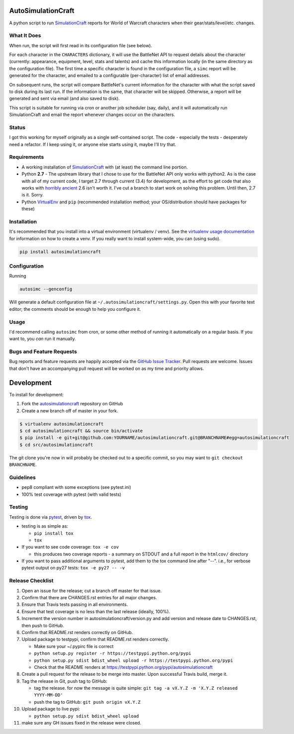 AutoSimulationCraft
========================

.. image:: https://pypip.in/v/autosimulationcraft/badge.png
   :target: https://crate.io/packages/autosimulationcraft

.. image:: https://pypip.in/d/autosimulationcraft/badge.png
   :target: https://crate.io/packages/autosimulationcraft

.. image:: https://landscape.io/github/jantman/autosimulationcraft/master/landscape.svg
   :target: https://landscape.io/github/jantman/autosimulationcraft/master
   :alt: Code Health

.. image:: https://secure.travis-ci.org/jantman/autosimulationcraft.png?branch=master
   :target: http://travis-ci.org/jantman/autosimulationcraft
   :alt: travis-ci for master branch

.. image:: https://codecov.io/github/jantman/autosimulationcraft/coverage.svg?branch=master
   :target: https://codecov.io/github/jantman/autosimulationcraft?branch=master
   :alt: coverage report for master branch

.. image:: http://www.repostatus.org/badges/0.1.0/active.svg
   :alt: Project Status: Active - The project has reached a stable, usable state and is being actively developed.
   :target: http://www.repostatus.org/#active

A python script to run `SimulationCraft <http://simulationcraft.org/>`_ reports for World of Warcraft characters when their gear/stats/level/etc. changes.

What It Does
-------------

When run, the script will first read in its configuration file (see below).

For each character in the ``CHARACTERS`` dictionary, it will use the BattleNet API
to request details about the character (currently: appearance, equipment, level,
stats and talents) and cache this information locally (in the same
directory as the configuration file). The first time a specific character is
found in the configuration file, a ``simc`` report will be generated for the
character, and emailed to a configurable (per-character) list of email addresses.

On subsequent runs, the script will compare BattleNet's current information for
the character with what the script saved to disk during its last run. If the
information is the same, that character will be skipped. Otherwise, a report
will be generated and sent via email (and also saved to disk).

This script is suitable for running via cron or another job scheduler (say, daily),
and it will automatically run SimulationCraft and email the report whenever
changes occur on the characters.

Status
-------

I got this working for myself originally as a single self-contained script.
The code - especially the tests - desperately need a refactor. If I keep using
it, or anyone else starts using it, maybe I'll try that.

Requirements
------------

* A working installation of `SimulationCraft <http://simulationcraft.org/>`_ with (at least) the command line portion.
* Python **2.7** - The upstream library that I chose to use for the BattleNet API only works with python2. As is the case
  with all of my current code, I target 2.7 through current (3.4) for development, as the effort to get code that also works with
  `horribly ancient <https://wiki.python.org/moin/Python2orPython3>`_ 2.6 isn't worth it. I've cut a branch to start work on solving
  this problem. Until then, 2.7 is it. Sorry.
* Python `VirtualEnv <http://www.virtualenv.org/>`_ and ``pip`` (recommended installation method; your OS/distribution should have packages for these)

Installation
------------

It's recommended that you install into a virtual environment (virtualenv /
venv). See the `virtualenv usage documentation <http://www.virtualenv.org/en/latest/>`_
for information on how to create a venv. If you really want to install
system-wide, you can (using sudo).

.. code-block:: bash

    pip install autosimulationcraft

Configuration
-------------

Running

.. code-block:: bash

    autosimc --genconfig

Will generate a default configuration file at ``~/.autosimulationcraft/settings.py``. Open this with your
favorite text editor; the comments should be enough to help you configure it.

Usage
-----

I'd recommend calling ``autosimc`` from cron, or some other method of running it automatically
on a regular basis. If you want to, you *can* run it manually.

Bugs and Feature Requests
-------------------------

Bug reports and feature requests are happily accepted via the `GitHub Issue Tracker <https://github.com/jantman/autosimulationcraft/issues>`_. Pull requests are
welcome. Issues that don't have an accompanying pull request will be worked on
as my time and priority allows.

Development
===========

To install for development:

1. Fork the `autosimulationcraft <https://github.com/jantman/autosimulationcraft>`_ repository on GitHub
2. Create a new branch off of master in your fork.

.. code-block:: bash

    $ virtualenv autosimulationcraft
    $ cd autosimulationcraft && source bin/activate
    $ pip install -e git+git@github.com:YOURNAME/autosimulationcraft.git@BRANCHNAME#egg=autosimulationcraft
    $ cd src/autosimulationcraft

The git clone you're now in will probably be checked out to a specific commit,
so you may want to ``git checkout BRANCHNAME``.

Guidelines
----------

* pep8 compliant with some exceptions (see pytest.ini)
* 100% test coverage with pytest (with valid tests)

Testing
-------

Testing is done via `pytest <http://pytest.org/latest/>`_, driven by `tox <http://tox.testrun.org/>`_.

* testing is as simple as:

  * ``pip install tox``
  * ``tox``

* If you want to see code coverage: ``tox -e cov``

  * this produces two coverage reports - a summary on STDOUT and a full report in the ``htmlcov/`` directory

* If you want to pass additional arguments to pytest, add them to the tox command line after "--". i.e., for verbose pytext output on py27 tests: ``tox -e py27 -- -v``

Release Checklist
-----------------

1. Open an issue for the release; cut a branch off master for that issue.
2. Confirm that there are CHANGES.rst entries for all major changes.
3. Ensure that Travis tests passing in all environments.
4. Ensure that test coverage is no less than the last release (ideally, 100%).
5. Increment the version number in autosimulationcraft/version.py and add version and release date to CHANGES.rst, then push to GitHub.
6. Confirm that README.rst renders correctly on GitHub.
7. Upload package to testpypi, confirm that README.rst renders correctly.

   * Make sure your ~/.pypirc file is correct
   * ``python setup.py register -r https://testpypi.python.org/pypi``
   * ``python setup.py sdist bdist_wheel upload -r https://testpypi.python.org/pypi``
   * Check that the README renders at https://testpypi.python.org/pypi/autosimulationcraft

8. Create a pull request for the release to be merge into master. Upon successful Travis build, merge it.
9. Tag the release in Git, push tag to GitHub:

   * tag the release. for now the message is quite simple: ``git tag -a vX.Y.Z -m 'X.Y.Z released YYYY-MM-DD'``
   * push the tag to GitHub: ``git push origin vX.Y.Z``

10. Upload package to live pypi:

    * ``python setup.py sdist bdist_wheel upload``

11. make sure any GH issues fixed in the release were closed.
